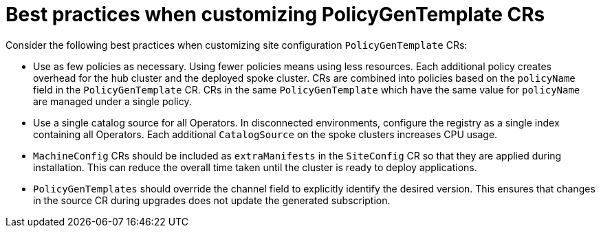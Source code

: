 // Module included in the following assemblies:
//
// scalability_and_performance/ztp-deploying-disconnected.adoc

:_module-type: CONCEPT
[id="ztp-pgt-config-best-practices_{context}"]
= Best practices when customizing PolicyGenTemplate CRs

Consider the following best practices when customizing site configuration `PolicyGenTemplate` CRs:

* Use as few policies as necessary. Using fewer policies means using less resources. Each additional policy creates overhead for the hub cluster and the deployed spoke cluster. CRs are combined into policies based on the `policyName` field in the `PolicyGenTemplate` CR. CRs in the same `PolicyGenTemplate` which have the same value for `policyName` are managed under a single policy.

* Use a single catalog source for all Operators. In disconnected environments, configure the registry as a single index containing all Operators. Each additional `CatalogSource` on the spoke clusters increases CPU usage.

* `MachineConfig` CRs should be included as `extraManifests` in the `SiteConfig` CR so that they are applied during installation. This can reduce the overall time taken until the cluster is ready to deploy applications.

* `PolicyGenTemplates` should override the channel field to explicitly identify the desired version. This ensures that changes in the source CR during upgrades does not update the generated subscription.
